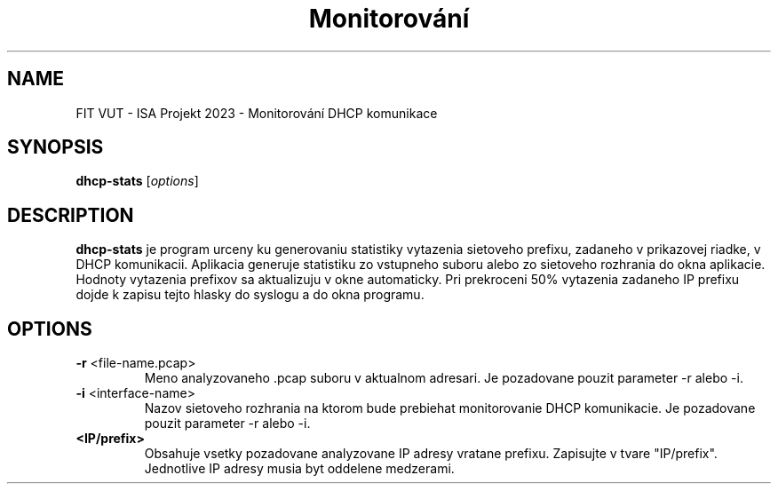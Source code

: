 .TH Monitorování DHCP komunikace
.SH NAME
FIT VUT - ISA Projekt 2023 - Monitorování DHCP komunikace
.SH SYNOPSIS
.B dhcp-stats
[\fIoptions\fR]
.SH DESCRIPTION
.B dhcp-stats
je program urceny ku generovaniu statistiky vytazenia sietoveho prefixu, zadaneho v prikazovej riadke, v DHCP komunikacii. Aplikacia generuje statistiku zo vstupneho suboru alebo zo sietoveho rozhrania do okna aplikacie.
Hodnoty vytazenia prefixov sa aktualizuju v okne automaticky.
Pri prekroceni 50% vytazenia zadaneho IP prefixu dojde k zapisu tejto hlasky do syslogu a do okna programu.
.SH OPTIONS
.TP
.BR \-r " <file-name.pcap>
Meno analyzovaneho .pcap suboru v aktualnom adresari.
Je pozadovane pouzit parameter -r alebo -i.
.TP
.BR \-i " <interface-name>
Nazov sietoveho rozhrania na ktorom bude prebiehat monitorovanie DHCP komunikacie.
Je pozadovane pouzit parameter -r alebo -i.
.TP
.BR " <IP/prefix>
Obsahuje vsetky pozadovane analyzovane IP adresy vratane prefixu.
Zapisujte v tvare "IP/prefix".
Jednotlive IP adresy musia byt oddelene medzerami.

